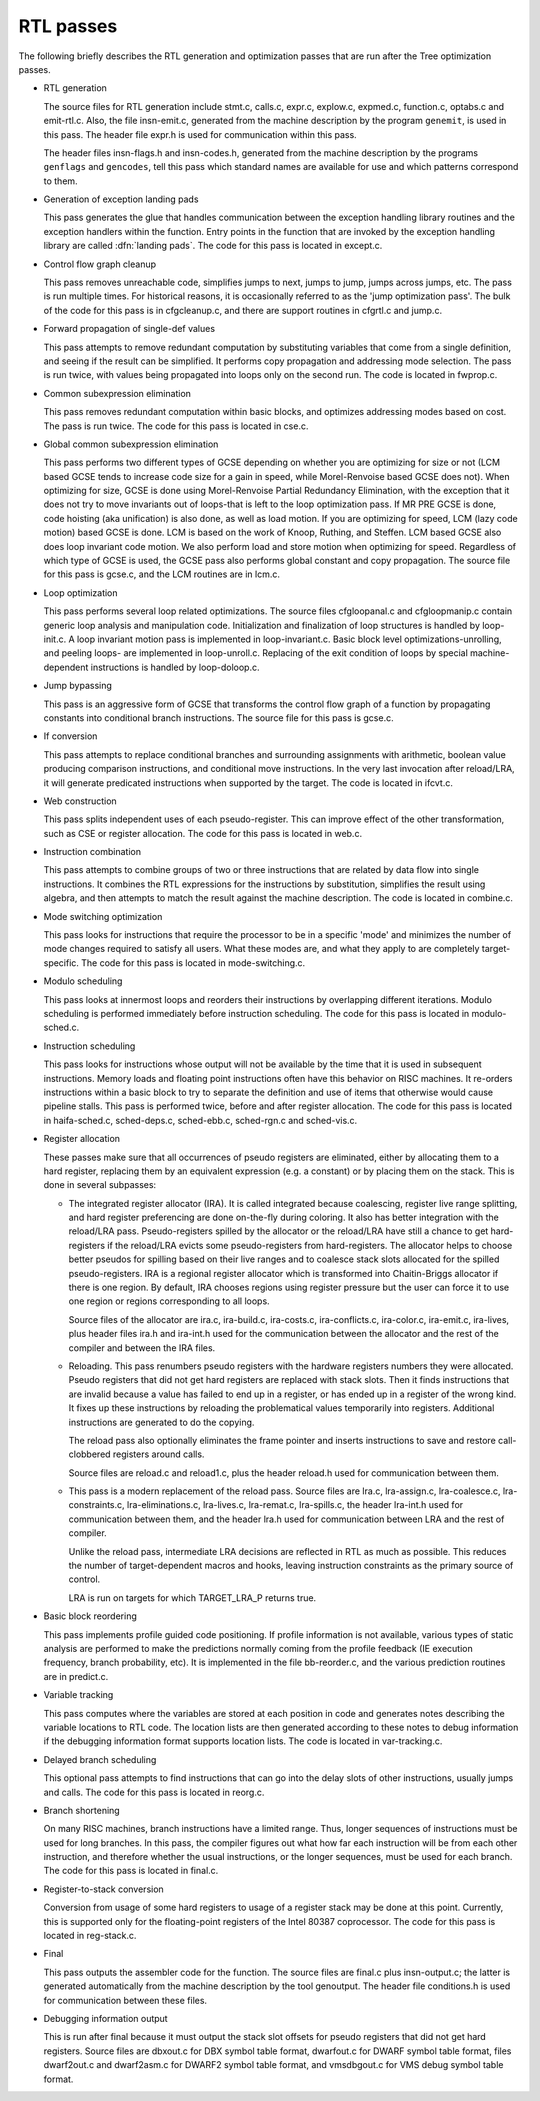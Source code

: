 .. _rtl-passes:

RTL passes
**********

The following briefly describes the RTL generation and optimization
passes that are run after the Tree optimization passes.

* RTL generation

  .. Avoiding overfull is tricky here.

  The source files for RTL generation include
  stmt.c,
  calls.c,
  expr.c,
  explow.c,
  expmed.c,
  function.c,
  optabs.c
  and emit-rtl.c.
  Also, the file
  insn-emit.c, generated from the machine description by the
  program ``genemit``, is used in this pass.  The header file
  expr.h is used for communication within this pass.

  .. index:: genflags

  .. index:: gencodes

  The header files insn-flags.h and insn-codes.h,
  generated from the machine description by the programs ``genflags``
  and ``gencodes``, tell this pass which standard names are available
  for use and which patterns correspond to them.

* Generation of exception landing pads

  This pass generates the glue that handles communication between the
  exception handling library routines and the exception handlers within
  the function.  Entry points in the function that are invoked by the
  exception handling library are called :dfn:`landing pads`.  The code
  for this pass is located in except.c.

* Control flow graph cleanup

  This pass removes unreachable code, simplifies jumps to next, jumps to
  jump, jumps across jumps, etc.  The pass is run multiple times.
  For historical reasons, it is occasionally referred to as the 'jump
  optimization pass'.  The bulk of the code for this pass is in
  cfgcleanup.c, and there are support routines in cfgrtl.c
  and jump.c.

* Forward propagation of single-def values

  This pass attempts to remove redundant computation by substituting
  variables that come from a single definition, and
  seeing if the result can be simplified.  It performs copy propagation
  and addressing mode selection.  The pass is run twice, with values
  being propagated into loops only on the second run.  The code is
  located in fwprop.c.

* Common subexpression elimination

  This pass removes redundant computation within basic blocks, and
  optimizes addressing modes based on cost.  The pass is run twice.
  The code for this pass is located in cse.c.

* Global common subexpression elimination

  This pass performs two
  different types of GCSE  depending on whether you are optimizing for
  size or not (LCM based GCSE tends to increase code size for a gain in
  speed, while Morel-Renvoise based GCSE does not).
  When optimizing for size, GCSE is done using Morel-Renvoise Partial
  Redundancy Elimination, with the exception that it does not try to move
  invariants out of loops-that is left to  the loop optimization pass.
  If MR PRE GCSE is done, code hoisting (aka unification) is also done, as
  well as load motion.
  If you are optimizing for speed, LCM (lazy code motion) based GCSE is
  done.  LCM is based on the work of Knoop, Ruthing, and Steffen.  LCM
  based GCSE also does loop invariant code motion.  We also perform load
  and store motion when optimizing for speed.
  Regardless of which type of GCSE is used, the GCSE pass also performs
  global constant and  copy propagation.
  The source file for this pass is gcse.c, and the LCM routines
  are in lcm.c.

* Loop optimization

  This pass performs several loop related optimizations.
  The source files cfgloopanal.c and cfgloopmanip.c contain
  generic loop analysis and manipulation code.  Initialization and finalization
  of loop structures is handled by loop-init.c.
  A loop invariant motion pass is implemented in loop-invariant.c.
  Basic block level optimizations-unrolling, and peeling loops-
  are implemented in loop-unroll.c.
  Replacing of the exit condition of loops by special machine-dependent
  instructions is handled by loop-doloop.c.

* Jump bypassing

  This pass is an aggressive form of GCSE that transforms the control
  flow graph of a function by propagating constants into conditional
  branch instructions.  The source file for this pass is gcse.c.

* If conversion

  This pass attempts to replace conditional branches and surrounding
  assignments with arithmetic, boolean value producing comparison
  instructions, and conditional move instructions.  In the very last
  invocation after reload/LRA, it will generate predicated instructions
  when supported by the target.  The code is located in ifcvt.c.

* Web construction

  This pass splits independent uses of each pseudo-register.  This can
  improve effect of the other transformation, such as CSE or register
  allocation.  The code for this pass is located in web.c.

* Instruction combination

  This pass attempts to combine groups of two or three instructions that
  are related by data flow into single instructions.  It combines the
  RTL expressions for the instructions by substitution, simplifies the
  result using algebra, and then attempts to match the result against
  the machine description.  The code is located in combine.c.

* Mode switching optimization

  This pass looks for instructions that require the processor to be in a
  specific 'mode' and minimizes the number of mode changes required to
  satisfy all users.  What these modes are, and what they apply to are
  completely target-specific.  The code for this pass is located in
  mode-switching.c.

  .. index:: modulo scheduling

  .. index:: sms, swing, software pipelining

* Modulo scheduling

  This pass looks at innermost loops and reorders their instructions
  by overlapping different iterations.  Modulo scheduling is performed
  immediately before instruction scheduling.  The code for this pass is
  located in modulo-sched.c.

* Instruction scheduling

  This pass looks for instructions whose output will not be available by
  the time that it is used in subsequent instructions.  Memory loads and
  floating point instructions often have this behavior on RISC machines.
  It re-orders instructions within a basic block to try to separate the
  definition and use of items that otherwise would cause pipeline
  stalls.  This pass is performed twice, before and after register
  allocation.  The code for this pass is located in haifa-sched.c,
  sched-deps.c, sched-ebb.c, sched-rgn.c and
  sched-vis.c.

* Register allocation

  These passes make sure that all occurrences of pseudo registers are
  eliminated, either by allocating them to a hard register, replacing
  them by an equivalent expression (e.g. a constant) or by placing
  them on the stack.  This is done in several subpasses:

  * The integrated register allocator (IRA).  It is called
    integrated because coalescing, register live range splitting, and hard
    register preferencing are done on-the-fly during coloring.  It also
    has better integration with the reload/LRA pass.  Pseudo-registers spilled
    by the allocator or the reload/LRA have still a chance to get
    hard-registers if the reload/LRA evicts some pseudo-registers from
    hard-registers.  The allocator helps to choose better pseudos for
    spilling based on their live ranges and to coalesce stack slots
    allocated for the spilled pseudo-registers.  IRA is a regional
    register allocator which is transformed into Chaitin-Briggs allocator
    if there is one region.  By default, IRA chooses regions using
    register pressure but the user can force it to use one region or
    regions corresponding to all loops.

    Source files of the allocator are ira.c, ira-build.c,
    ira-costs.c, ira-conflicts.c, ira-color.c,
    ira-emit.c, ira-lives, plus header files ira.h
    and ira-int.h used for the communication between the allocator
    and the rest of the compiler and between the IRA files.

    .. index:: reloading

  * Reloading.  This pass renumbers pseudo registers with the hardware
    registers numbers they were allocated.  Pseudo registers that did not
    get hard registers are replaced with stack slots.  Then it finds
    instructions that are invalid because a value has failed to end up in
    a register, or has ended up in a register of the wrong kind.  It fixes
    up these instructions by reloading the problematical values
    temporarily into registers.  Additional instructions are generated to
    do the copying.

    The reload pass also optionally eliminates the frame pointer and inserts
    instructions to save and restore call-clobbered registers around calls.

    Source files are reload.c and reload1.c, plus the header
    reload.h used for communication between them.

    .. index:: Local Register Allocator (LRA)

  * This pass is a modern replacement of the reload pass.  Source files
    are lra.c, lra-assign.c, lra-coalesce.c,
    lra-constraints.c, lra-eliminations.c,
    lra-lives.c, lra-remat.c, lra-spills.c, the
    header lra-int.h used for communication between them, and the
    header lra.h used for communication between LRA and the rest of
    compiler.

    Unlike the reload pass, intermediate LRA decisions are reflected in
    RTL as much as possible.  This reduces the number of target-dependent
    macros and hooks, leaving instruction constraints as the primary
    source of control.

    LRA is run on targets for which TARGET_LRA_P returns true.

* Basic block reordering

  This pass implements profile guided code positioning.  If profile
  information is not available, various types of static analysis are
  performed to make the predictions normally coming from the profile
  feedback (IE execution frequency, branch probability, etc).  It is
  implemented in the file bb-reorder.c, and the various
  prediction routines are in predict.c.

* Variable tracking

  This pass computes where the variables are stored at each
  position in code and generates notes describing the variable locations
  to RTL code.  The location lists are then generated according to these
  notes to debug information if the debugging information format supports
  location lists.  The code is located in var-tracking.c.

* Delayed branch scheduling

  This optional pass attempts to find instructions that can go into the
  delay slots of other instructions, usually jumps and calls.  The code
  for this pass is located in reorg.c.

* Branch shortening

  On many RISC machines, branch instructions have a limited range.
  Thus, longer sequences of instructions must be used for long branches.
  In this pass, the compiler figures out what how far each instruction
  will be from each other instruction, and therefore whether the usual
  instructions, or the longer sequences, must be used for each branch.
  The code for this pass is located in final.c.

* Register-to-stack conversion

  Conversion from usage of some hard registers to usage of a register
  stack may be done at this point.  Currently, this is supported only
  for the floating-point registers of the Intel 80387 coprocessor.  The
  code for this pass is located in reg-stack.c.

* Final

  This pass outputs the assembler code for the function.  The source files
  are final.c plus insn-output.c; the latter is generated
  automatically from the machine description by the tool genoutput.
  The header file conditions.h is used for communication between
  these files.

* Debugging information output

  This is run after final because it must output the stack slot offsets
  for pseudo registers that did not get hard registers.  Source files
  are dbxout.c for DBX symbol table format, dwarfout.c for
  DWARF symbol table format, files dwarf2out.c and dwarf2asm.c
  for DWARF2 symbol table format, and vmsdbgout.c for VMS debug
  symbol table format.

